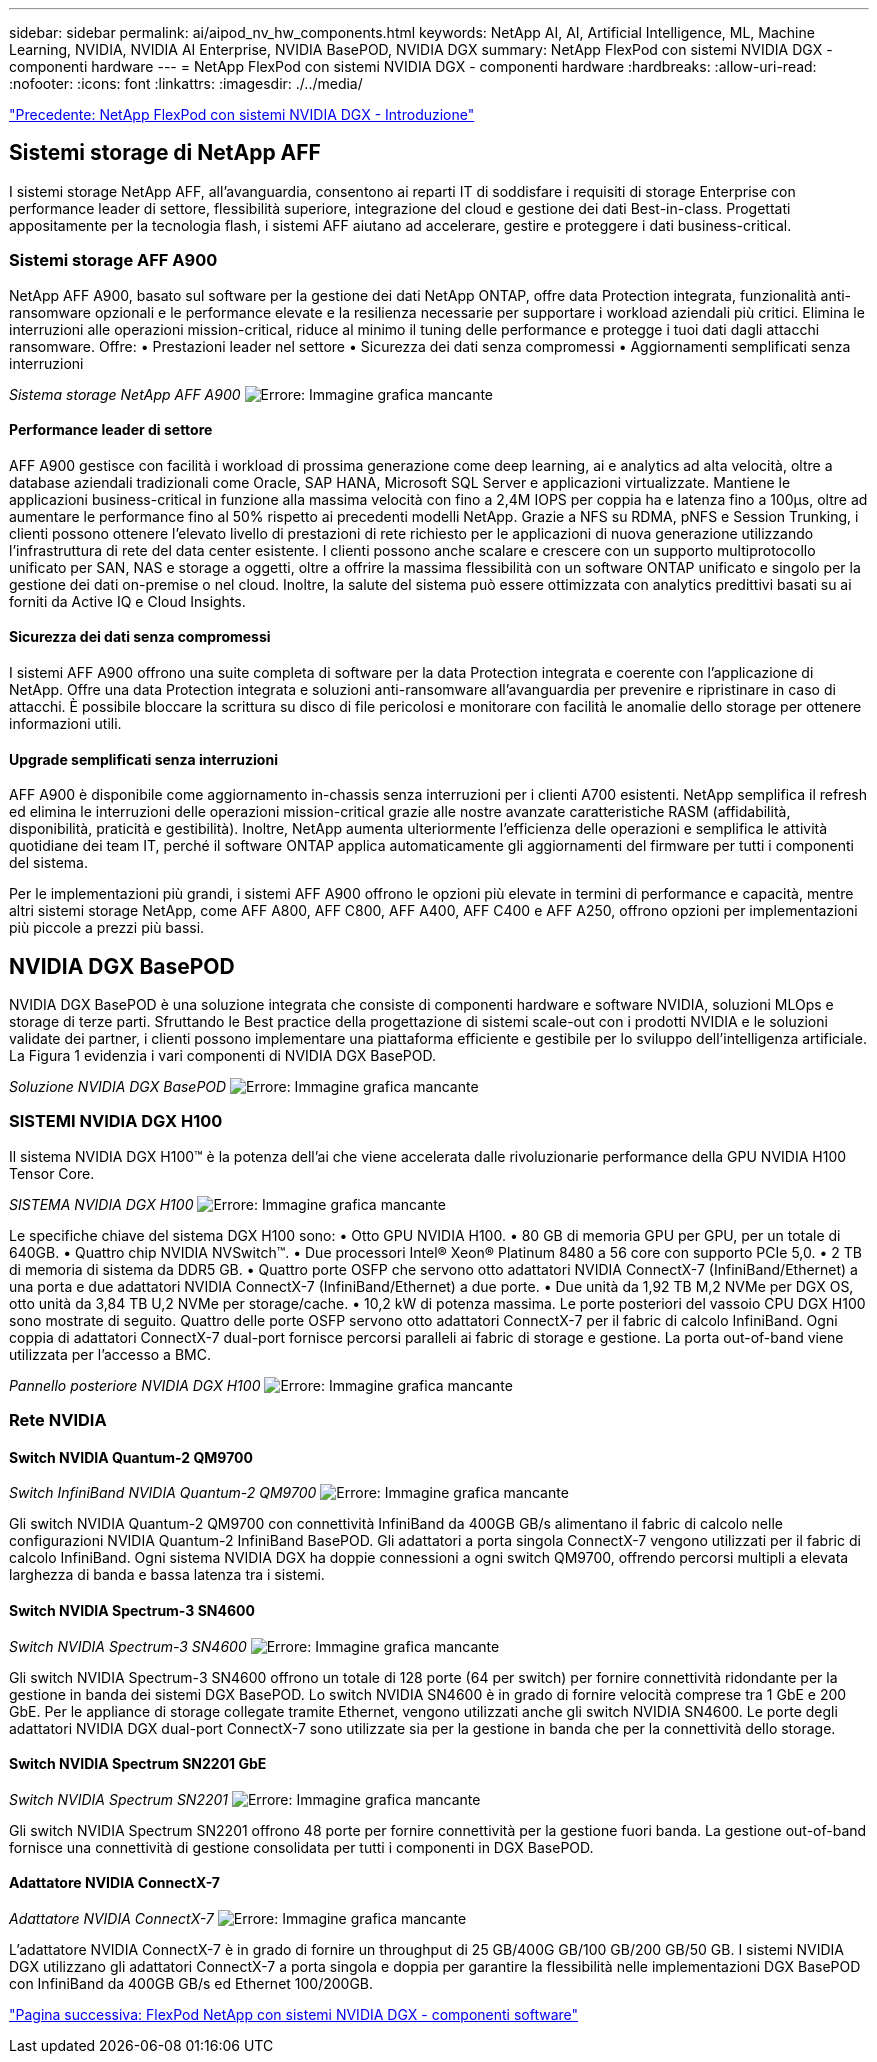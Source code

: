 ---
sidebar: sidebar 
permalink: ai/aipod_nv_hw_components.html 
keywords: NetApp AI, AI, Artificial Intelligence, ML, Machine Learning, NVIDIA, NVIDIA AI Enterprise, NVIDIA BasePOD, NVIDIA DGX 
summary: NetApp FlexPod con sistemi NVIDIA DGX - componenti hardware 
---
= NetApp FlexPod con sistemi NVIDIA DGX - componenti hardware
:hardbreaks:
:allow-uri-read: 
:nofooter: 
:icons: font
:linkattrs: 
:imagesdir: ./../media/


link:aipod_nv_intro.html["Precedente: NetApp FlexPod con sistemi NVIDIA DGX - Introduzione"]



== Sistemi storage di NetApp AFF

I sistemi storage NetApp AFF, all'avanguardia, consentono ai reparti IT di soddisfare i requisiti di storage Enterprise con performance leader di settore, flessibilità superiore, integrazione del cloud e gestione dei dati Best-in-class. Progettati appositamente per la tecnologia flash, i sistemi AFF aiutano ad accelerare, gestire e proteggere i dati business-critical.



=== Sistemi storage AFF A900

NetApp AFF A900, basato sul software per la gestione dei dati NetApp ONTAP, offre data Protection integrata, funzionalità anti-ransomware opzionali e le performance elevate e la resilienza necessarie per supportare i workload aziendali più critici. Elimina le interruzioni alle operazioni mission-critical, riduce al minimo il tuning delle performance e protegge i tuoi dati dagli attacchi ransomware. Offre:
• Prestazioni leader nel settore
• Sicurezza dei dati senza compromessi
• Aggiornamenti semplificati senza interruzioni

_Sistema storage NetApp AFF A900_
image:aipod_nv_A900.png["Errore: Immagine grafica mancante"]



==== Performance leader di settore

AFF A900 gestisce con facilità i workload di prossima generazione come deep learning, ai e analytics ad alta velocità, oltre a database aziendali tradizionali come Oracle, SAP HANA, Microsoft SQL Server e applicazioni virtualizzate. Mantiene le applicazioni business-critical in funzione alla massima velocità con fino a 2,4M IOPS per coppia ha e latenza fino a 100µs, oltre ad aumentare le performance fino al 50% rispetto ai precedenti modelli NetApp. Grazie a NFS su RDMA, pNFS e Session Trunking, i clienti possono ottenere l'elevato livello di prestazioni di rete richiesto per le applicazioni di nuova generazione utilizzando l'infrastruttura di rete del data center esistente.
I clienti possono anche scalare e crescere con un supporto multiprotocollo unificato per SAN, NAS e storage a oggetti, oltre a offrire la massima flessibilità con un software ONTAP unificato e singolo per la gestione dei dati on-premise o nel cloud. Inoltre, la salute del sistema può essere ottimizzata con analytics predittivi basati su ai forniti da Active IQ e Cloud Insights.



==== Sicurezza dei dati senza compromessi

I sistemi AFF A900 offrono una suite completa di software per la data Protection integrata e coerente con l'applicazione di NetApp. Offre una data Protection integrata e soluzioni anti-ransomware all'avanguardia per prevenire e ripristinare in caso di attacchi. È possibile bloccare la scrittura su disco di file pericolosi e monitorare con facilità le anomalie dello storage per ottenere informazioni utili.



==== Upgrade semplificati senza interruzioni

AFF A900 è disponibile come aggiornamento in-chassis senza interruzioni per i clienti A700 esistenti. NetApp semplifica il refresh ed elimina le interruzioni delle operazioni mission-critical grazie alle nostre avanzate caratteristiche RASM (affidabilità, disponibilità, praticità e gestibilità). Inoltre, NetApp aumenta ulteriormente l'efficienza delle operazioni e semplifica le attività quotidiane dei team IT, perché il software ONTAP applica automaticamente gli aggiornamenti del firmware per tutti i componenti del sistema.

Per le implementazioni più grandi, i sistemi AFF A900 offrono le opzioni più elevate in termini di performance e capacità, mentre altri sistemi storage NetApp, come AFF A800, AFF C800, AFF A400, AFF C400 e AFF A250, offrono opzioni per implementazioni più piccole a prezzi più bassi.



== NVIDIA DGX BasePOD

NVIDIA DGX BasePOD è una soluzione integrata che consiste di componenti hardware e software NVIDIA, soluzioni MLOps e storage di terze parti. Sfruttando le Best practice della progettazione di sistemi scale-out con i prodotti NVIDIA e le soluzioni validate dei partner, i clienti possono implementare una piattaforma efficiente e gestibile per lo sviluppo dell'intelligenza artificiale. La Figura 1 evidenzia i vari componenti di NVIDIA DGX BasePOD.

_Soluzione NVIDIA DGX BasePOD_
image:aipod_nv_basepod_layers.png["Errore: Immagine grafica mancante"]



=== SISTEMI NVIDIA DGX H100

Il sistema NVIDIA DGX H100&#8482; è la potenza dell'ai che viene accelerata dalle rivoluzionarie performance della GPU NVIDIA H100 Tensor Core.

_SISTEMA NVIDIA DGX H100_
image:aipod_nv_H100_3D.png["Errore: Immagine grafica mancante"]

Le specifiche chiave del sistema DGX H100 sono:
• Otto GPU NVIDIA H100.
• 80 GB di memoria GPU per GPU, per un totale di 640GB.
• Quattro chip NVIDIA NVSwitch™.
• Due processori Intel® Xeon® Platinum 8480 a 56 core con supporto PCIe 5,0.
• 2 TB di memoria di sistema da DDR5 GB.
• Quattro porte OSFP che servono otto adattatori NVIDIA ConnectX-7 (InfiniBand/Ethernet) a una porta e due adattatori NVIDIA ConnectX-7 (InfiniBand/Ethernet) a due porte.
• Due unità da 1,92 TB M,2 NVMe per DGX OS, otto unità da 3,84 TB U,2 NVMe per storage/cache.
• 10,2 kW di potenza massima.
Le porte posteriori del vassoio CPU DGX H100 sono mostrate di seguito. Quattro delle porte OSFP servono otto adattatori ConnectX-7 per il fabric di calcolo InfiniBand. Ogni coppia di adattatori ConnectX-7 dual-port fornisce percorsi paralleli ai fabric di storage e gestione. La porta out-of-band viene utilizzata per l'accesso a BMC.

_Pannello posteriore NVIDIA DGX H100_
image:aipod_nv_H100_rear.png["Errore: Immagine grafica mancante"]



=== Rete NVIDIA



==== Switch NVIDIA Quantum-2 QM9700

_Switch InfiniBand NVIDIA Quantum-2 QM9700_
image:aipod_nv_QM9700.png["Errore: Immagine grafica mancante"]

Gli switch NVIDIA Quantum-2 QM9700 con connettività InfiniBand da 400GB GB/s alimentano il fabric di calcolo nelle configurazioni NVIDIA Quantum-2 InfiniBand BasePOD. Gli adattatori a porta singola ConnectX-7 vengono utilizzati per il fabric di calcolo InfiniBand. Ogni sistema NVIDIA DGX ha doppie connessioni a ogni switch QM9700, offrendo percorsi multipli a elevata larghezza di banda e bassa latenza tra i sistemi.



==== Switch NVIDIA Spectrum-3 SN4600

_Switch NVIDIA Spectrum-3 SN4600_
image:aipod_nv_SN4600_hires_smallest.png["Errore: Immagine grafica mancante"]

Gli switch NVIDIA Spectrum-3 SN4600 offrono un totale di 128 porte (64 per switch) per fornire connettività ridondante per la gestione in banda dei sistemi DGX BasePOD. Lo switch NVIDIA SN4600 è in grado di fornire velocità comprese tra 1 GbE e 200 GbE. Per le appliance di storage collegate tramite Ethernet, vengono utilizzati anche gli switch NVIDIA SN4600. Le porte degli adattatori NVIDIA DGX dual-port ConnectX-7 sono utilizzate sia per la gestione in banda che per la connettività dello storage.



==== Switch NVIDIA Spectrum SN2201 GbE

_Switch NVIDIA Spectrum SN2201_
image:aipod_nv_SN2201.png["Errore: Immagine grafica mancante"]

Gli switch NVIDIA Spectrum SN2201 offrono 48 porte per fornire connettività per la gestione fuori banda. La gestione out-of-band fornisce una connettività di gestione consolidata per tutti i componenti in DGX BasePOD.



==== Adattatore NVIDIA ConnectX-7

_Adattatore NVIDIA ConnectX-7_
image:aipod_nv_CX7.png["Errore: Immagine grafica mancante"]

L'adattatore NVIDIA ConnectX-7 è in grado di fornire un throughput di 25 GB/400G GB/100 GB/200 GB/50 GB. I sistemi NVIDIA DGX utilizzano gli adattatori ConnectX-7 a porta singola e doppia per garantire la flessibilità nelle implementazioni DGX BasePOD con InfiniBand da 400GB GB/s ed Ethernet 100/200GB.

link:aipod_nv_sw_components.html["Pagina successiva: FlexPod NetApp con sistemi NVIDIA DGX - componenti software"]
